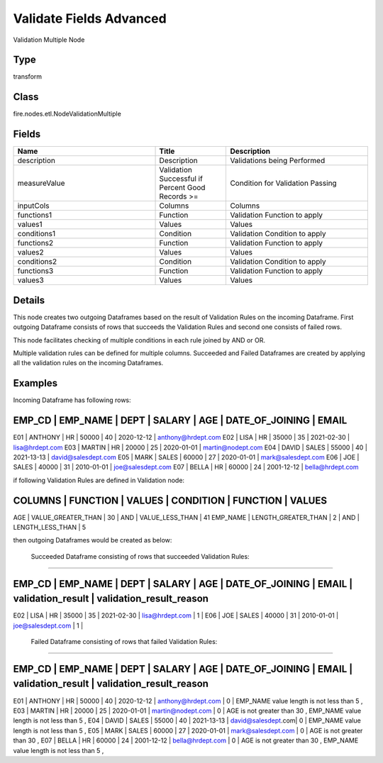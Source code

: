 Validate Fields Advanced
=========== 

Validation Multiple Node

Type
--------- 

transform

Class
--------- 

fire.nodes.etl.NodeValidationMultiple

Fields
--------- 

.. list-table::
      :widths: 10 5 10
      :header-rows: 1

      * - Name
        - Title
        - Description
      * - description
        - Description
        - Validations being Performed
      * - measureValue
        - Validation Successful if Percent Good Records >= 
        - Condition for Validation Passing
      * - inputCols
        - Columns
        - Columns
      * - functions1
        - Function
        - Validation Function to apply
      * - values1
        - Values
        - Values
      * - conditions1
        - Condition
        - Validation Condition to apply
      * - functions2
        - Function
        - Validation Function to apply
      * - values2
        - Values
        - Values
      * - conditions2
        - Condition
        - Validation Condition to apply
      * - functions3
        - Function
        - Validation Function to apply
      * - values3
        - Values
        - Values


Details
-------


This node creates two outgoing Dataframes based on the result of Validation Rules on the incoming Dataframe. 
First outgoing Dataframe consists of rows that succeeds the Validation Rules and second one consists of failed rows.   

This node facilitates checking of multiple conditions in each rule joined by AND or OR.

Multiple validation rules can be defined for multiple columns. Succeeded and Failed Dataframes are created by applying all the validation rules on the incoming Dataframes.


Examples
-------


Incoming Dataframe has following rows:

EMP_CD       |    EMP_NAME       |    DEPT       |    SALARY       |    AGE       |    DATE_OF_JOINING       |    EMAIL
------------------------------------------------------------------------------------------------------------------------------------
E01          |    ANTHONY        |    HR         |    50000        |    40        |    2020-12-12            |    anthony@hrdept.com
E02          |    LISA           |    HR         |    35000        |    35        |    2021-02-30            |    lisa@hrdept.com
E03          |    MARTIN         |    HR         |    20000        |    25        |    2020-01-01            |    martin@nodept.com
E04          |    DAVID          |    SALES      |    55000        |    40        |    2021-13-13            |    david@salesdept.com
E05          |    MARK           |    SALES      |    60000        |    27        |    2020-01-01            |    mark@salesdept.com
E06          |    JOE            |    SALES      |    40000        |    31        |    2010-01-01            |    joe@salesdept.com
E07          |    BELLA          |    HR         |    60000        |    24        |    2001-12-12            |    bella@hrdept.com

if following Validation Rules are defined in Validation node:

COLUMNS       |    FUNCTION             |    VALUES       |    CONDITION    |    FUNCTION               |    VALUES
------------------------------------------------------------------------------------------------------------------------
AGE           |    VALUE_GREATER_THAN   |    30           |    AND          |    VALUE_LESS_THAN        |    41
EMP_NAME      |    LENGTH_GREATER_THAN  |    2            |    AND          |    LENGTH_LESS_THAN       |    5

then outgoing Dataframes would be created as below:

 Succeeded Dataframe consisting of rows that succeeded Validation Rules:
+++++++++++++++

EMP_CD    |   EMP_NAME  |    DEPT    |  SALARY  |    AGE   |  DATE_OF_JOINING  |  EMAIL              |  validation_result | validation_result_reason
-------------------------------------------------------------------------------------------------------------------------------------------------------------------------------
E02       |   LISA      |    HR      |  35000   |    35    |  2021-02-30       |  lisa@hrdept.com    |  1                 |
E06       |   JOE       |    SALES   |  40000   |    31    |  2010-01-01       |  joe@salesdept.com  |  1                 |

 Failed Dataframe consisting of rows that failed Validation Rules:
+++++++++++++++

EMP_CD    |   EMP_NAME  |    DEPT    |  SALARY  |    AGE   |  DATE_OF_JOINING  |  EMAIL              |  validation_result | validation_result_reason
-----------------------------------------------------------------------------------------------------------------------------------------------------------
E01       |   ANTHONY   |    HR      |  50000   |    40    |  2020-12-12       |  anthony@hrdept.com |  0                 | EMP_NAME value length is not less than 5 ,
E03       |   MARTIN    |    HR      |  20000   |    25    |  2020-01-01       |  martin@nodept.com  |  0                 | AGE is not greater than 30 , EMP_NAME value length is not less than 5 ,
E04       |   DAVID     |    SALES   |  55000   |    40    |  2021-13-13       |  david@salesdept.com|  0                 | EMP_NAME value length is not less than 5 ,
E05       |   MARK      |    SALES   |  60000   |    27    |  2020-01-01       |  mark@salesdept.com |  0                 | AGE is not greater than 30 ,
E07       |   BELLA     |    HR      |  60000   |    24    |  2001-12-12       |  bella@hrdept.com   |  0                 | AGE is not greater than 30 , EMP_NAME value length is not less than 5 ,
